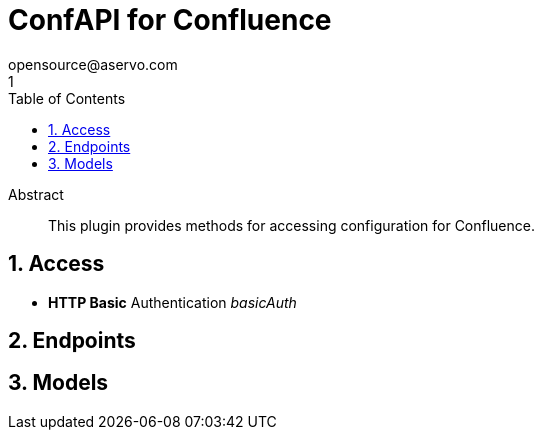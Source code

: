 = ConfAPI for Confluence
opensource@aservo.com
1
:toc: left
:numbered:
:toclevels: 4
:source-highlighter: highlightjs
:keywords: openapi, rest, ConfAPI for Confluence
:specDir: src/main/resources/openapi/specs/
:snippetDir: src/main/resources/openapi/snippets/
:generator-template: v1 2019-12-20
:info-url: https://github.com/aservo/confapi-confluence-plugin
:app-name: ConfAPI for Confluence

[abstract]
.Abstract
This plugin provides methods for accessing configuration for Confluence.


// markup not found, no include::{specDir}intro.adoc[opts=optional]


== Access

* *HTTP Basic* Authentication _basicAuth_






== Endpoints


[#models]
== Models


